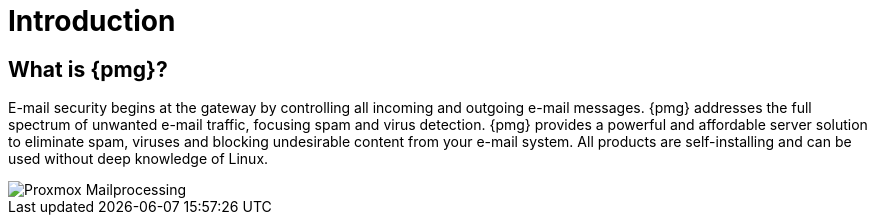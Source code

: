 Introduction
============

What is {pmg}?
--------------

E-mail security begins at the gateway by controlling all incoming and
outgoing e-mail messages. {pmg} addresses the full spectrum of
unwanted e-mail traffic, focusing spam and virus detection. {pmg}
provides a powerful and affordable server solution to eliminate spam,
viruses and blocking undesirable content from your e-mail system. All
products are self-installing and can be used without deep knowledge of
Linux.

image::images/Proxmox-Mailprocessing.png[]
